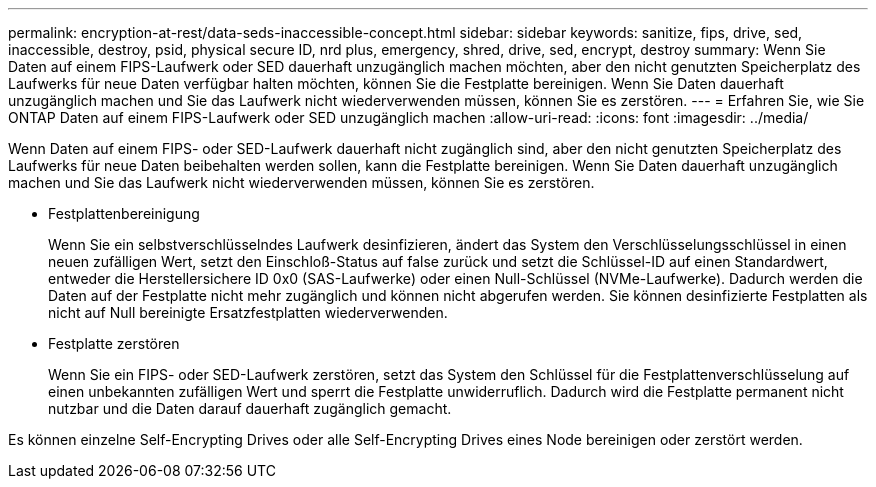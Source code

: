 ---
permalink: encryption-at-rest/data-seds-inaccessible-concept.html 
sidebar: sidebar 
keywords: sanitize, fips, drive, sed, inaccessible, destroy, psid, physical secure ID, nrd plus, emergency, shred,  drive, sed,  encrypt, destroy 
summary: Wenn Sie Daten auf einem FIPS-Laufwerk oder SED dauerhaft unzugänglich machen möchten, aber den nicht genutzten Speicherplatz des Laufwerks für neue Daten verfügbar halten möchten, können Sie die Festplatte bereinigen. Wenn Sie Daten dauerhaft unzugänglich machen und Sie das Laufwerk nicht wiederverwenden müssen, können Sie es zerstören. 
---
= Erfahren Sie, wie Sie ONTAP Daten auf einem FIPS-Laufwerk oder SED unzugänglich machen
:allow-uri-read: 
:icons: font
:imagesdir: ../media/


[role="lead"]
Wenn Daten auf einem FIPS- oder SED-Laufwerk dauerhaft nicht zugänglich sind, aber den nicht genutzten Speicherplatz des Laufwerks für neue Daten beibehalten werden sollen, kann die Festplatte bereinigen. Wenn Sie Daten dauerhaft unzugänglich machen und Sie das Laufwerk nicht wiederverwenden müssen, können Sie es zerstören.

* Festplattenbereinigung
+
Wenn Sie ein selbstverschlüsselndes Laufwerk desinfizieren, ändert das System den Verschlüsselungsschlüssel in einen neuen zufälligen Wert, setzt den Einschloß-Status auf false zurück und setzt die Schlüssel-ID auf einen Standardwert, entweder die Herstellersichere ID 0x0 (SAS-Laufwerke) oder einen Null-Schlüssel (NVMe-Laufwerke). Dadurch werden die Daten auf der Festplatte nicht mehr zugänglich und können nicht abgerufen werden. Sie können desinfizierte Festplatten als nicht auf Null bereinigte Ersatzfestplatten wiederverwenden.

* Festplatte zerstören
+
Wenn Sie ein FIPS- oder SED-Laufwerk zerstören, setzt das System den Schlüssel für die Festplattenverschlüsselung auf einen unbekannten zufälligen Wert und sperrt die Festplatte unwiderruflich. Dadurch wird die Festplatte permanent nicht nutzbar und die Daten darauf dauerhaft zugänglich gemacht.



Es können einzelne Self-Encrypting Drives oder alle Self-Encrypting Drives eines Node bereinigen oder zerstört werden.
